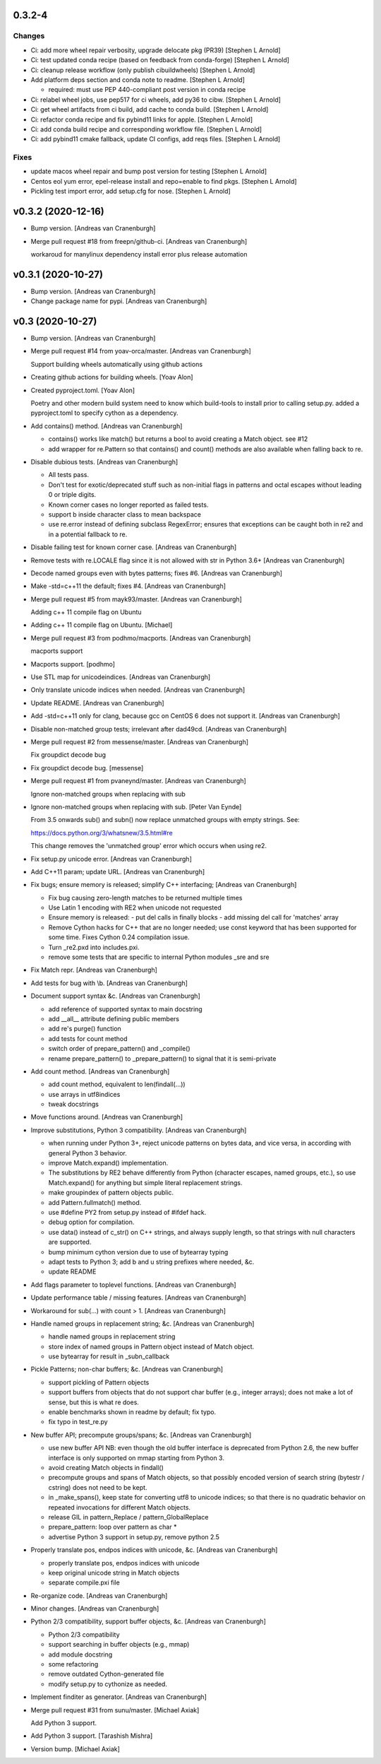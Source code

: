 0.3.2-4
-------

Changes
~~~~~~~
- Ci: add more wheel repair verbosity, upgrade delocate pkg (PR39)
  [Stephen L Arnold]
- Ci: test updated conda recipe (based on feedback from conda-forge)
  [Stephen L Arnold]
- Ci: cleanup release workflow (only publish cibuildwheels)
  [Stephen L Arnold]
- Add platform deps section and conda note to readme. [Stephen L Arnold]

  * required: must use PEP 440-compliant post version in conda recipe
- Ci: relabel wheel jobs, use pep517 for ci wheels, add py36 to cibw.
  [Stephen L Arnold]
- Ci: get wheel artifacts from ci build, add cache to conda build.
  [Stephen L Arnold]
- Ci: refactor conda recipe and fix pybind11 links for apple. [Stephen L
  Arnold]
- Ci: add conda build recipe and corresponding workflow file. [Stephen L
  Arnold]
- Ci: add pybind11 cmake fallback, update CI configs, add reqs files.
  [Stephen L Arnold]

Fixes
~~~~~
- update macos wheel repair and bump post version for testing
  [Stephen L Arnold]
- Centos eol yum error, epel-release install and repo=enable to find
  pkgs. [Stephen L Arnold]
- Pickling test import error, add setup.cfg for nose. [Stephen L Arnold]


v0.3.2 (2020-12-16)
-------------------
- Bump version. [Andreas van Cranenburgh]
- Merge pull request #18 from freepn/github-ci. [Andreas van Cranenburgh]

  workaroud for manylinux dependency install error plus release automation


v0.3.1 (2020-10-27)
-------------------
- Bump version. [Andreas van Cranenburgh]
- Change package name for pypi. [Andreas van Cranenburgh]


v0.3 (2020-10-27)
-----------------
- Bump version. [Andreas van Cranenburgh]
- Merge pull request #14 from yoav-orca/master. [Andreas van Cranenburgh]

  Support building wheels automatically using github actions
- Creating github actions for building wheels. [Yoav Alon]
- Created pyproject.toml. [Yoav Alon]

  Poetry and other modern build system need to know which build-tools to
  install prior to calling setup.py. added a pyproject.toml to specify
  cython as a dependency.
- Add contains() method. [Andreas van Cranenburgh]

  - contains() works like match() but returns a bool to avoid creating a
    Match object. see #12
  - add wrapper for re.Pattern so that contains() and count() methods are
    also available when falling back to re.
- Disable dubious tests. [Andreas van Cranenburgh]

  - All tests pass.
  - Don't test for exotic/deprecated stuff such as non-initial flags in
    patterns and octal escapes without leading 0 or triple digits.
  - Known corner cases no longer reported as failed tests.
  - support \b inside character class to mean backspace
  - use re.error instead of defining subclass RegexError; ensures that
    exceptions can be caught both in re2 and in a potential fallback to re.
- Disable failing test for known corner case. [Andreas van Cranenburgh]
- Remove tests with re.LOCALE flag since it is not allowed with str in
  Python 3.6+ [Andreas van Cranenburgh]
- Decode named groups even with bytes patterns; fixes #6. [Andreas van
  Cranenburgh]
- Make -std=c++11 the default; fixes #4. [Andreas van Cranenburgh]
- Merge pull request #5 from mayk93/master. [Andreas van Cranenburgh]

  Adding c++ 11 compile flag on Ubuntu
- Adding c++ 11 compile flag on Ubuntu. [Michael]
- Merge pull request #3 from podhmo/macports. [Andreas van Cranenburgh]

  macports support
- Macports support. [podhmo]
- Use STL map for unicodeindices. [Andreas van Cranenburgh]
- Only translate unicode indices when needed. [Andreas van Cranenburgh]
- Update README. [Andreas van Cranenburgh]
- Add -std=c++11 only for clang, because gcc on CentOS 6 does not
  support it. [Andreas van Cranenburgh]
- Disable non-matched group tests; irrelevant after dad49cd. [Andreas
  van Cranenburgh]
- Merge pull request #2 from messense/master. [Andreas van Cranenburgh]

  Fix groupdict decode bug
- Fix groupdict decode bug. [messense]
- Merge pull request #1 from pvaneynd/master. [Andreas van Cranenburgh]

  Ignore non-matched groups when replacing with sub
- Ignore non-matched groups when replacing with sub. [Peter Van Eynde]

  From 3.5 onwards sub() and subn() now replace unmatched groups with
  empty strings. See:

  https://docs.python.org/3/whatsnew/3.5.html#re

  This change removes the 'unmatched group' error which occurs when using
  re2.
- Fix setup.py unicode error. [Andreas van Cranenburgh]
- Add C++11 param; update URL. [Andreas van Cranenburgh]
- Fix bugs; ensure memory is released; simplify C++ interfacing;
  [Andreas van Cranenburgh]

  - Fix bug causing zero-length matches to be returned multiple times
  - Use Latin 1 encoding with RE2 when unicode not requested
  - Ensure memory is released:
    - put del calls in finally blocks
    - add missing del call for 'matches' array
  - Remove Cython hacks for C++ that are no longer needed;
    use const keyword that has been supported for some time.
    Fixes Cython 0.24 compilation issue.
  - Turn _re2.pxd into includes.pxi.
  - remove some tests that are specific to internal Python modules _sre and sre
- Fix Match repr. [Andreas van Cranenburgh]
- Add tests for bug with \\b. [Andreas van Cranenburgh]
- Document support syntax &c. [Andreas van Cranenburgh]

  - add reference of supported syntax to main docstring
  - add __all__ attribute defining public members
  - add re's purge() function
  - add tests for count method
  - switch order of prepare_pattern() and _compile()
  - rename prepare_pattern() to _prepare_pattern() to signal that it is
    semi-private
- Add count method. [Andreas van Cranenburgh]

  - add count method, equivalent to len(findall(...))
  - use arrays in utf8indices
  - tweak docstrings
- Move functions around. [Andreas van Cranenburgh]
- Improve substitutions, Python 3 compatibility. [Andreas van
  Cranenburgh]

  - when running under Python 3+, reject unicode patterns on
    bytes data, and vice versa, in according with general Python 3 behavior.
  - improve Match.expand() implementation.
  - The substitutions by RE2 behave differently from Python (character escapes,
    named groups, etc.), so use Match.expand() for anything but simple literal
    replacement strings.
  - make groupindex of pattern objects public.
  - add Pattern.fullmatch() method.
  - use #define PY2 from setup.py instead of #ifdef hack.
  - debug option for compilation.
  - use data() instead of c_str() on C++ strings, and always supply length,
    so that strings with null characters are supported.
  - bump minimum cython version due to use of bytearray typing
  - adapt tests to Python 3; add b and u string prefixes where needed, &c.
  - update README
- Add flags parameter to toplevel functions. [Andreas van Cranenburgh]
- Update performance table / missing features. [Andreas van Cranenburgh]
- Workaround for sub(...) with count > 1. [Andreas van Cranenburgh]
- Handle named groups in replacement string; &c. [Andreas van
  Cranenburgh]

  - handle named groups in replacement string
  - store index of named groups in Pattern object instead of Match object.
  - use bytearray for result in _subn_callback
- Pickle Patterns; non-char buffers; &c. [Andreas van Cranenburgh]

  - support pickling of Pattern objects
  - support buffers from objects that do not support char buffer (e.g.,
    integer arrays); does not make a lot of sense, but this is what re does.
  - enable benchmarks shown in readme by default; fix typo.
  - fix typo in test_re.py
- New buffer API; precompute groups/spans; &c. [Andreas van Cranenburgh]

  - use new buffer API
    NB: even though the old buffer interface is deprecated from Python 2.6,
    the new buffer interface is only supported on mmap starting from
    Python 3.
  - avoid creating Match objects in findall()
  - precompute groups and spans of Match objects, so that possibly encoded
    version of search string (bytestr / cstring) does not need to be kept.
  - in _make_spans(), keep state for converting utf8 to unicode indices;
    so that there is no quadratic behavior on repeated invocations for
    different Match objects.
  - release GIL in pattern_Replace / pattern_GlobalReplace
  - prepare_pattern: loop over pattern as char *
  - advertise Python 3 support in setup.py, remove python 2.5
- Properly translate pos, endpos indices with unicode, &c. [Andreas van
  Cranenburgh]

  - properly translate pos, endpos indices with unicode
  - keep original unicode string in Match objects
  - separate compile.pxi file
- Re-organize code. [Andreas van Cranenburgh]
- Minor changes. [Andreas van Cranenburgh]
- Python 2/3 compatibility, support buffer objects, &c. [Andreas van
  Cranenburgh]

  - Python 2/3 compatibility
  - support searching in buffer objects (e.g., mmap)
  - add module docstring
  - some refactoring
  - remove outdated Cython-generated file
  - modify setup.py to cythonize as needed.
- Implement finditer as generator. [Andreas van Cranenburgh]
- Merge pull request #31 from sunu/master. [Michael Axiak]

  Add Python 3 support.
- Add Python 3 support. [Tarashish Mishra]
- Version bump. [Michael Axiak]

